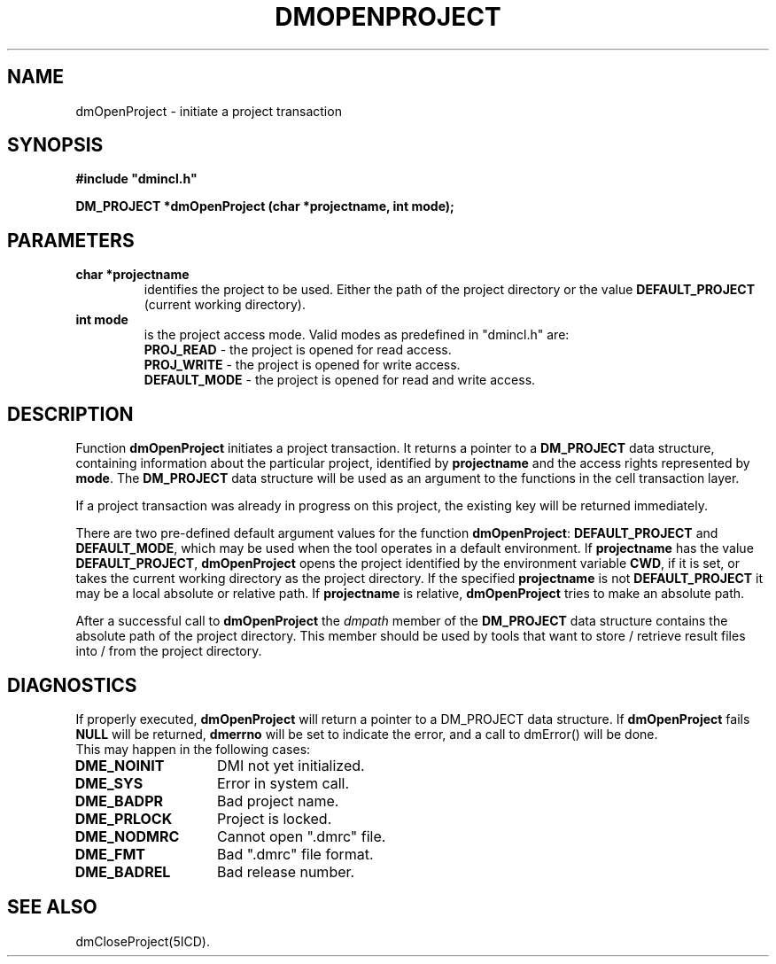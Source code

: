 .TH DMOPENPROJECT 5ICD "DMI User's Manual"
.SH NAME
dmOpenProject - initiate a project transaction
.SH SYNOPSIS
.nf
\fB
#include "dmincl.h"

DM_PROJECT *dmOpenProject (char *projectname, int mode);
\fP
.fi
.SH PARAMETERS
.TP
.B "char *projectname"
identifies the project to be used.
Either the path of the project directory or the value
\fBDEFAULT_PROJECT\fP (current working directory).
.TP
.B "int mode"
is the project access mode.
Valid modes as predefined in "dmincl.h" are:
.sp 0.5
\fBPROJ_READ\fP -
'in +3
the project is opened for read access.
.in -3
\fBPROJ_WRITE\fP -
'in +3
the project is opened for write access.
.in -3
\fBDEFAULT_MODE\fP -
'in +3
the project is opened for read and write access.
.in -3
.SH DESCRIPTION
Function
.B dmOpenProject
initiates a project transaction.
It returns a pointer to a \fBDM_PROJECT\fP data structure,
containing information about the particular project,
identified by \fBprojectname\fP and the access rights represented by \fBmode\fP.
The \fBDM_PROJECT\fP data structure will be used as an argument
to the functions in the cell transaction layer.
.PP
If a project transaction was already in progress on this project,
the existing key will be returned immediately.
.PP
There are two pre-defined default argument values for
the function \fBdmOpenProject\fP:
\fBDEFAULT_PROJECT\fP and \fBDEFAULT_MODE\fP, which may be
used when the tool operates in a default environment.
If \fBprojectname\fP has the value \fBDEFAULT_PROJECT\fP,
.B dmOpenProject
opens the project identified by the environment
variable \fBCWD\fP, if it is set, or
takes the current working directory as the project directory.
If the specified \fBprojectname\fP is not \fBDEFAULT_PROJECT\fP
it may be a local absolute or relative path.
If \fBprojectname\fP is relative,
.B dmOpenProject
tries to make an absolute path.
.PP
After a successful call to \fBdmOpenProject\fP the
.I dmpath
member of the \fBDM_PROJECT\fP data structure contains
the absolute path of the project directory.
This member should be used by tools that want to store / retrieve
result files into / from the project directory.
.SH DIAGNOSTICS
If properly executed,
.B dmOpenProject
will return a pointer to a
DM_PROJECT data structure.
If
.B dmOpenProject
fails \fBNULL\fP will be returned,
.B dmerrno
will be set to indicate the error,
and a call to dmError() will be done.
.br
This may happen in the following cases:
.TP 14
.B DME_NOINIT
DMI not yet initialized.
.TP
.B DME_SYS
Error in system call.
.TP
.B DME_BADPR
Bad project name.
.TP
.B DME_PRLOCK
Project is locked.
.TP
.B DME_NODMRC
Cannot open ".dmrc" file.
.TP
.B DME_FMT
Bad ".dmrc" file format.
.TP
.B DME_BADREL
Bad release number.
.SH SEE ALSO
dmCloseProject(5ICD).
